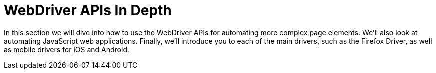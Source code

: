 = WebDriver APIs In Depth

In this section we will dive into how to use the WebDriver APIs for automating more complex page elements. We’ll also look at automating JavaScript web applications. Finally, we’ll introduce you to each of the main drivers, such as the Firefox Driver, as well as mobile drivers for iOS and Android.
